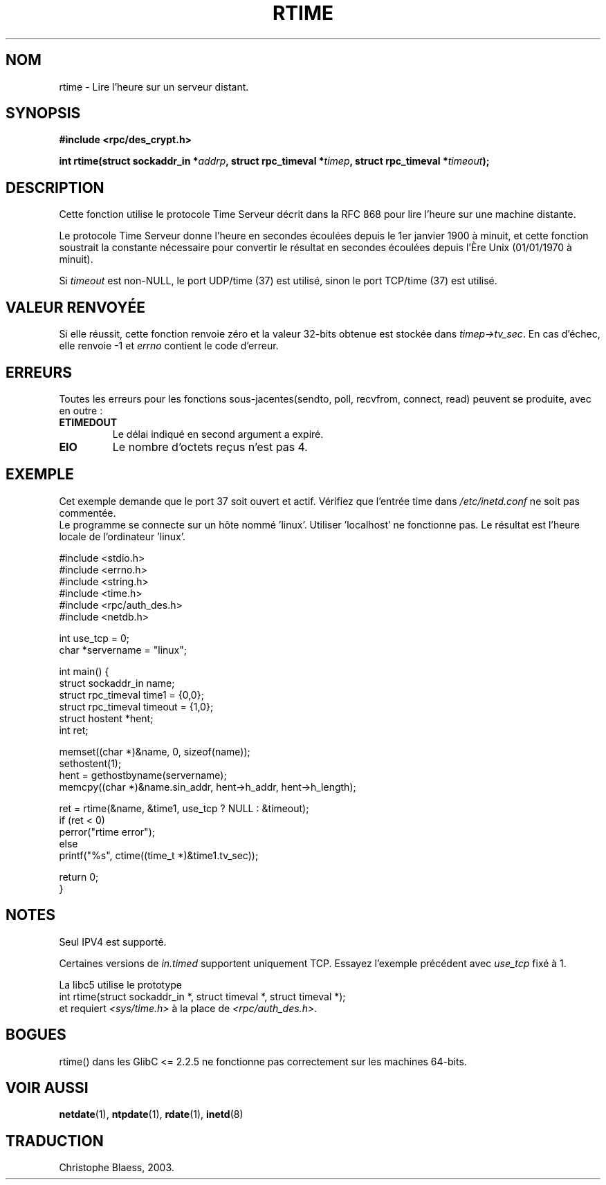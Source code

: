 .\" Copyright 2003 walter harms (walter.harms@informatik.uni-oldenburg.de)
.\" Distributed under GPL
.\" Modified 2003-04-04 Walter Harms
.\" <walter.harms@informatik.uni-oldenburg.de>
.\"
.\" Slightly polished, aeb, 2003-04-06
.\" Traduction Christophe Blaess
.\" MàJ 21/07/2003 LDP-1.57
.TH RTIME 3 "21 juillet 2003" LDP "Manuel du programmeur Linux"
.SH NOM
rtime \- Lire l'heure sur un serveur distant.
.SH SYNOPSIS
.sp
.B "#include <rpc/des_crypt.h>"
.sp
.BI "int rtime(struct sockaddr_in *" addrp ,
.BI "struct rpc_timeval *" timep ,
.BI "struct rpc_timeval *" timeout );
.sp
.SH DESCRIPTION
Cette fonction utilise le protocole Time Serveur décrit dans la
RFC 868 pour lire l'heure sur une machine distante.
.LP
Le protocole Time Serveur donne l'heure en secondes écoulées depuis le 1er janvier
1900 à minuit, et cette fonction soustrait la constante nécessaire pour convertir
le résultat en secondes écoulées depuis l'Ère Unix (01/01/1970 à minuit).
.LP
Si
.I timeout
est non-NULL, le port UDP/time (37) est utilisé, sinon
le port TCP/time (37) est utilisé.
.SH "VALEUR RENVOYÉE"
Si elle réussit, cette fonction renvoie zéro et la valeur 32-bits obtenue est
stockée dans
.IR timep->tv_sec .
En cas d'échec, elle renvoie \-1 et
.I errno
contient le code d'erreur.
.SH ERREURS
Toutes les erreurs pour les fonctions sous-jacentes(sendto, poll, recvfrom,
connect, read) peuvent se produite, avec en outre\ :
.TP
.B ETIMEDOUT
Le délai indiqué en second argument a expiré.
.TP
.B EIO
Le nombre d'octets reçus n'est pas 4.
.SH "EXEMPLE"
Cet exemple demande que le port 37 soit ouvert et actif. Vérifiez que
l'entrée time dans
.I /etc/inetd.conf
ne soit pas commentée.
.br
Le programme se connecte sur un hôte nommé 'linux'.
Utiliser 'localhost' ne fonctionne pas.
Le résultat est l'heure locale de l'ordinateur 'linux'.
.sp 
.nf
#include <stdio.h>
#include <errno.h>
#include <string.h>
#include <time.h>
#include <rpc/auth_des.h>
#include <netdb.h>

int use_tcp = 0;
char *servername = "linux";

int main() {
  struct sockaddr_in name;
  struct rpc_timeval time1 = {0,0};
  struct rpc_timeval timeout = {1,0};
  struct hostent *hent;
  int ret;

  memset((char *)&name, 0, sizeof(name));
  sethostent(1);
  hent = gethostbyname(servername);
  memcpy((char *)&name.sin_addr, hent->h_addr, hent->h_length); 

  ret = rtime(&name, &time1, use_tcp ? NULL : &timeout);
  if (ret < 0)
    perror("rtime error");
  else
    printf("%s", ctime((time_t *)&time1.tv_sec));

  return 0;
}
.fi
.SH "NOTES"
Seul IPV4 est supporté.
.LP
Certaines versions de
.I in.timed
supportent uniquement TCP. Essayez l'exemple précédent avec
.I use_tcp
fixé à 1.
.LP
La libc5 utilise le prototype
.br
int rtime(struct sockaddr_in *, struct timeval *, struct timeval *);
.br
et requiert
.I <sys/time.h>
à la place de
.IR <rpc/auth_des.h> .

.SH "BOGUES"
rtime() dans les GlibC <= 2.2.5 ne fonctionne pas correctement
sur les machines 64-bits.
.SH "VOIR AUSSI"
.BR netdate (1),
.BR ntpdate (1),
.BR rdate (1),
.BR inetd (8)
.SH TRADUCTION
Christophe Blaess, 2003.
